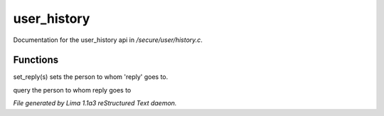 user_history
*************

Documentation for the user_history api in */secure/user/history.c*.

Functions
=========
.. c:function:: void set_reply(string o)

set_reply(s) sets the person to whom 'reply' goes to.


.. c:function:: string query_reply()

query the person to whom reply goes to



*File generated by Lima 1.1a3 reStructured Text daemon.*
